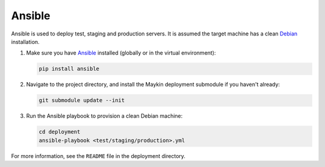 .. _installation_ansible:

=======
Ansible
=======

Ansible is used to deploy test, staging and production servers. It is assumed
the target machine has a clean `Debian`_ installation.

1. Make sure you have `Ansible`_ installed (globally or in the virtual
   environment):

   .. code-block:: bash

       pip install ansible

2. Navigate to the project directory, and install the Maykin deployment
   submodule if you haven't already:

   .. code-block:: bash

       git submodule update --init

3. Run the Ansible playbook to provision a clean Debian machine:

   .. code-block:: bash

       cd deployment
       ansible-playbook <test/staging/production>.yml

For more information, see the ``README`` file in the deployment directory.

.. _Debian: https://www.debian.org/
.. _Ansible: https://pypi.org/project/ansible/
